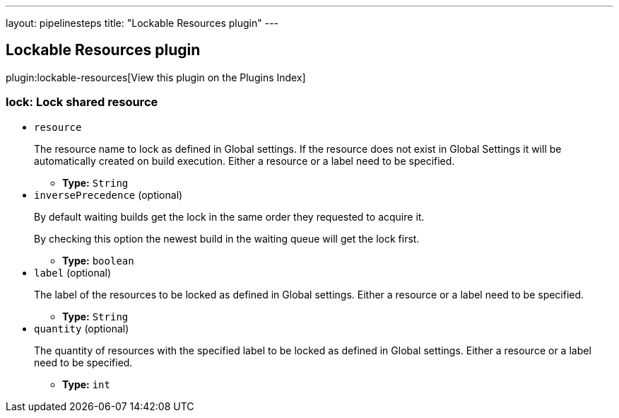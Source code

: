 ---
layout: pipelinesteps
title: "Lockable Resources plugin"
---

:notitle:
:description:
:author:
:email: jenkinsci-users@googlegroups.com
:sectanchors:
:toc: left

== Lockable Resources plugin

plugin:lockable-resources[View this plugin on the Plugins Index]

=== +lock+: Lock shared resource
++++
<ul><li><code>resource</code>
<div><div> 
 <p> The resource name to lock as defined in Global settings. If the resource does not exist in Global Settings it will be automatically created on build execution. Either a resource or a label need to be specified. </p> 
</div></div>

<ul><li><b>Type:</b> <code>String</code></li></ul></li>
<li><code>inversePrecedence</code> (optional)
<div><div> 
 <p> By default waiting builds get the lock in the same order they requested to acquire it. </p> 
 <p> By checking this option the newest build in the waiting queue will get the lock first. </p> 
</div></div>

<ul><li><b>Type:</b> <code>boolean</code></li></ul></li>
<li><code>label</code> (optional)
<div><div> 
 <p> The label of the resources to be locked as defined in Global settings. Either a resource or a label need to be specified. </p> 
</div></div>

<ul><li><b>Type:</b> <code>String</code></li></ul></li>
<li><code>quantity</code> (optional)
<div><div> 
 <p> The quantity of resources with the specified label to be locked as defined in Global settings. Either a resource or a label need to be specified. </p> 
</div></div>

<ul><li><b>Type:</b> <code>int</code></li></ul></li>
</ul>


++++
